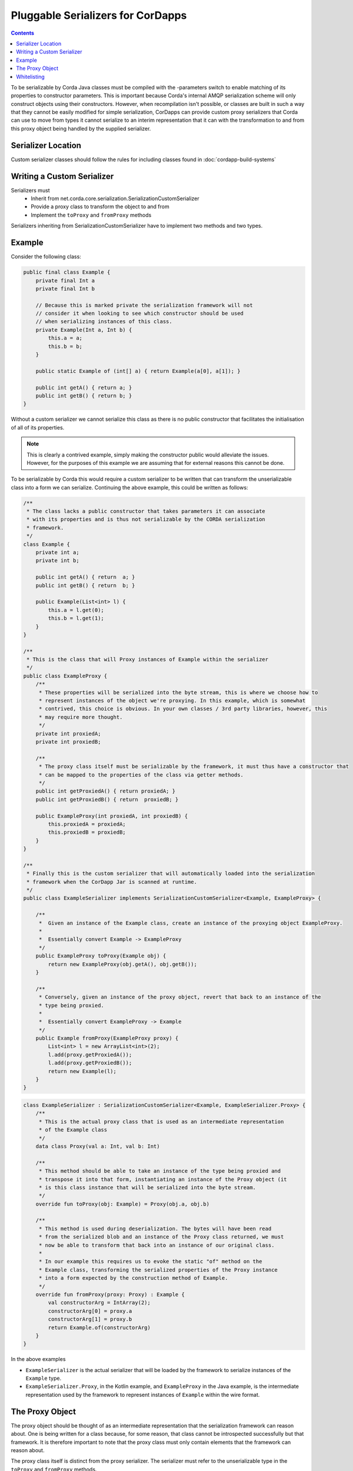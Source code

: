 .. highlight:: kotlin
.. raw:: html

    <script type="text/javascript" src="_static/jquery.js"></script>
    <script type="text/javascript" src="_static/codesets.js"></script>

Pluggable Serializers for CorDapps
==================================

.. contents::

To be serializable by Corda Java classes must be compiled with the -parameters switch to enable matching of its properties
to constructor parameters. This is important because Corda's internal AMQP serialization scheme will only construct
objects using their constructors. However, when recompilation isn't possible, or classes are built in such a way that
they cannot be easily modified for simple serialization, CorDapps can provide custom proxy serializers that Corda
can use to move from types it cannot serialize to an interim representation that it can with the transformation to and
from this proxy object being handled by the supplied serializer.

Serializer Location
-------------------
Custom serializer classes should follow the rules for including classes found in :doc:`cordapp-build-systems`

Writing a Custom Serializer
---------------------------
Serializers must
 * Inherit from net.corda.core.serialization.SerializationCustomSerializer
 * Provide a proxy class to transform the object to and from
 * Implement the ``toProxy`` and ``fromProxy`` methods

Serializers inheriting from SerializationCustomSerializer have to implement two methods and two types.

Example
-------
Consider the following class:

.. sourcecode:: java

    public final class Example {
        private final Int a
        private final Int b

        // Because this is marked private the serialization framework will not
        // consider it when looking to see which constructor should be used
        // when serializing instances of this class.
        private Example(Int a, Int b) {
            this.a = a;
            this.b = b;
        }

        public static Example of (int[] a) { return Example(a[0], a[1]); }

        public int getA() { return a; }
        public int getB() { return b; }
    }

Without a custom serializer we cannot serialize this class as there is no public constructor that facilitates the
initialisation of all of its properties.

.. note:: This is clearly a contrived example, simply making the constructor public would alleviate the issues.
    However, for the purposes of this example we are assuming that for external reasons this cannot be done.

To be serializable by Corda this would require a custom serializer to be written that can transform the unserializable
class into a form we can serialize. Continuing the above example, this could be written as follows:

.. container:: codeset

    .. sourcecode:: java

        /**
         * The class lacks a public constructor that takes parameters it can associate
         * with its properties and is thus not serializable by the CORDA serialization
         * framework.
         */
        class Example {
            private int a;
            private int b;
    
            public int getA() { return  a; }
            public int getB() { return  b; }
    
            public Example(List<int> l) {
                this.a = l.get(0);
                this.b = l.get(1);
            }
        }
    
        /**
         * This is the class that will Proxy instances of Example within the serializer
         */
        public class ExampleProxy {
            /**
             * These properties will be serialized into the byte stream, this is where we choose how to
             * represent instances of the object we're proxying. In this example, which is somewhat
             * contrived, this choice is obvious. In your own classes / 3rd party libraries, however, this
             * may require more thought.
             */
            private int proxiedA;
            private int proxiedB;

            /**
             * The proxy class itself must be serializable by the framework, it must thus have a constructor that
             * can be mapped to the properties of the class via getter methods.
             */
            public int getProxiedA() { return proxiedA; }
            public int getProxiedB() { return  proxiedB; }

            public ExampleProxy(int proxiedA, int proxiedB) {
                this.proxiedA = proxiedA;
                this.proxiedB = proxiedB;
            }
        }

        /**
         * Finally this is the custom serializer that will automatically loaded into the serialization
         * framework when the CorDapp Jar is scanned at runtime.
         */
        public class ExampleSerializer implements SerializationCustomSerializer<Example, ExampleProxy> {

            /**
             *  Given an instance of the Example class, create an instance of the proxying object ExampleProxy.
             *
             *  Essentially convert Example -> ExampleProxy
             */
            public ExampleProxy toProxy(Example obj) {
                return new ExampleProxy(obj.getA(), obj.getB());
            }

            /**
             * Conversely, given an instance of the proxy object, revert that back to an instance of the
             * type being proxied.
             *
             *  Essentially convert ExampleProxy -> Example
             */
            public Example fromProxy(ExampleProxy proxy) {
                List<int> l = new ArrayList<int>(2);
                l.add(proxy.getProxiedA());
                l.add(proxy.getProxiedB());
                return new Example(l);
            }
        }

    .. sourcecode:: kotlin

        class ExampleSerializer : SerializationCustomSerializer<Example, ExampleSerializer.Proxy> {
            /**
             * This is the actual proxy class that is used as an intermediate representation
             * of the Example class
             */
            data class Proxy(val a: Int, val b: Int)

            /**
             * This method should be able to take an instance of the type being proxied and
             * transpose it into that form, instantiating an instance of the Proxy object (it
             * is this class instance that will be serialized into the byte stream.
             */
            override fun toProxy(obj: Example) = Proxy(obj.a, obj.b)

            /**
             * This method is used during deserialization. The bytes will have been read
             * from the serialized blob and an instance of the Proxy class returned, we must
             * now be able to transform that back into an instance of our original class.
             *
             * In our example this requires us to evoke the static "of" method on the
             * Example class, transforming the serialized properties of the Proxy instance
             * into a form expected by the construction method of Example.
             */
            override fun fromProxy(proxy: Proxy) : Example {
                val constructorArg = IntArray(2);
                constructorArg[0] = proxy.a
                constructorArg[1] = proxy.b
                return Example.of(constructorArg)
            }
        }

In the above examples

- ``ExampleSerializer`` is the actual serializer that will be loaded by the framework to serialize instances of the ``Example`` type.
- ``ExampleSerializer.Proxy``, in the Kotlin example, and ``ExampleProxy`` in the Java example, is the intermediate representation used by the framework to represent instances of ``Example`` within the wire format.

The Proxy Object
----------------

The proxy object should be thought of as an intermediate representation that the serialization framework
can reason about. One is being written for a class because, for some reason, that class cannot be
introspected successfully but that framework. It is therefore important to note that the proxy class must
only contain elements that the framework can reason about.

The proxy class itself is distinct from the proxy serializer. The serializer must refer to the unserializable
type in the ``toProxy`` and ``fromProxy`` methods.

For example, the first thought a developer may have when implementing a proxy class is to simply *wrap* an
instance of the object being proxied. This is shown below

.. sourcecode:: kotlin

    class ExampleSerializer : SerializationCustomSerializer<Example, ExampleSerializer.Proxy> {
        /**
         * In this example, we are trying to wrap the Example type to make it serializable
         */
        data class Proxy(val e: Example)

        override fun toProxy(obj: Example) = Proxy(obj)

        override fun fromProxy(proxy: Proxy) : Example {
            return proxy.e
        }
    }

However, this will not work because what we've created is a recursive loop whereby synthesising a serializer
for the ``Example`` type requires synthesising one for ``ExampleSerializer.Proxy``. However, that requires
one for ``Example`` and so on and so forth until we get a ``StackOverflowException``.

The solution, as shown initially, is to create the intermediate form (the Proxy object) purely in terms
the serialization framework can reason about.

.. important:: When composing a proxy object for a class be aware that everything within that structure will be written
    into the serialized byte stream.

Whitelisting
------------
By writing a custom serializer for a class it has the effect of adding that class to the whitelist, meaning such
classes don't need explicitly adding to the CorDapp's whitelist.


